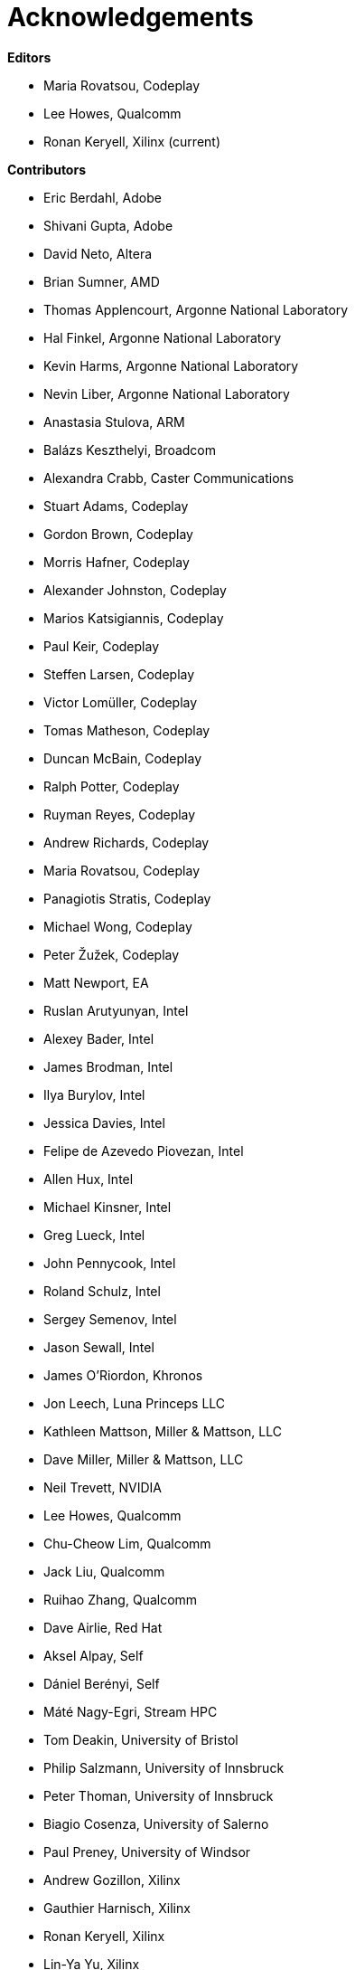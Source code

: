 [[acknowledgements]]
= Acknowledgements

*Editors*

  * Maria Rovatsou, Codeplay
  * Lee Howes, Qualcomm
  * Ronan Keryell, Xilinx (current)

*Contributors*

  * Eric Berdahl, Adobe
  * Shivani Gupta, Adobe
  * David Neto, Altera
  * Brian Sumner, AMD
  * Thomas Applencourt, Argonne National Laboratory
  * Hal Finkel, Argonne National Laboratory
  * Kevin Harms, Argonne National Laboratory
  * Nevin Liber, Argonne National Laboratory
  * Anastasia Stulova, ARM
  * Balázs Keszthelyi, Broadcom
  * Alexandra Crabb, Caster Communications
  * Stuart Adams, Codeplay
  * Gordon Brown, Codeplay
  * Morris Hafner, Codeplay
  * Alexander Johnston, Codeplay
  * Marios Katsigiannis, Codeplay
  * Paul Keir, Codeplay
  * Steffen Larsen, Codeplay
  * Victor Lomüller, Codeplay
  * Tomas Matheson, Codeplay
  * Duncan McBain, Codeplay
  * Ralph Potter, Codeplay
  * Ruyman Reyes, Codeplay
  * Andrew Richards, Codeplay
  * Maria Rovatsou, Codeplay
  * Panagiotis Stratis, Codeplay
  * Michael Wong, Codeplay
  * Peter Žužek, Codeplay
  * Matt Newport, EA
  * Ruslan Arutyunyan, Intel
  * Alexey Bader, Intel
  * James Brodman, Intel
  * Ilya Burylov, Intel
  * Jessica Davies, Intel
  * Felipe de Azevedo Piovezan, Intel
  * Allen Hux, Intel
  * Michael Kinsner, Intel
  * Greg Lueck, Intel
  * John Pennycook, Intel
  * Roland Schulz, Intel
  * Sergey Semenov, Intel
  * Jason Sewall, Intel
  * James O'Riordon, Khronos
  * Jon Leech, Luna Princeps LLC
  * Kathleen Mattson, Miller & Mattson, LLC
  * Dave Miller, Miller & Mattson, LLC
  * Neil Trevett, NVIDIA
  * Lee Howes, Qualcomm
  * Chu-Cheow Lim, Qualcomm
  * Jack Liu, Qualcomm
  * Ruihao Zhang, Qualcomm
  * Dave Airlie, Red Hat
  * Aksel Alpay, Self
  * Dániel Berényi, Self
  * Máté Nagy-Egri, Stream HPC
  * Tom Deakin, University of Bristol
  * Philip Salzmann, University of Innsbruck
  * Peter Thoman, University of Innsbruck
  * Biagio Cosenza, University of Salerno
  * Paul Preney, University of Windsor
  * Andrew Gozillon, Xilinx
  * Gauthier Harnisch, Xilinx
  * Ronan Keryell, Xilinx
  * Lin-Ya Yu, Xilinx

// Jon: in other specs we credit Khronos staff who have helped.
// Ronan: indeed! Just reading this while actually adding the... Khronos
// staff! ;-)
// Could do that here.
